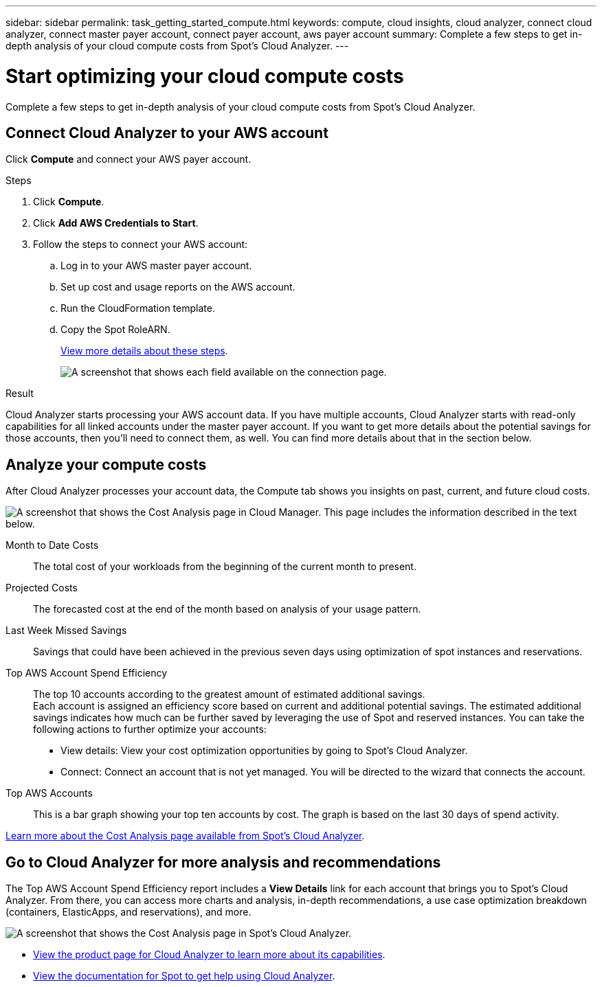 ---
sidebar: sidebar
permalink: task_getting_started_compute.html
keywords: compute, cloud insights, cloud analyzer, connect cloud analyzer, connect master payer account, connect payer account, aws payer account
summary: Complete a few steps to get in-depth analysis of your cloud compute costs from Spot's Cloud Analyzer.
---

= Start optimizing your cloud compute costs
:hardbreaks:
:nofooter:
:icons: font
:linkattrs:
:imagesdir: ./media/

[.lead]
Complete a few steps to get in-depth analysis of your cloud compute costs from Spot's Cloud Analyzer.

== Connect Cloud Analyzer to your AWS account

Click *Compute* and connect your AWS payer account.

.Steps

. Click *Compute*.

. Click *Add AWS Credentials to Start*.

. Follow the steps to connect your AWS account:
.. Log in to your AWS master payer account.
.. Set up cost and usage reports on the AWS account.
.. Run the CloudFormation template.
.. Copy the Spot RoleARN.
+
https://help.spot.io/cloud-analyzer/connect-your-aws-account-2/[View more details about these steps^].
+
image:screenshot_compute_add_account.gif[A screenshot that shows each field available on the connection page.]

.Result

Cloud Analyzer starts processing your AWS account data. If you have multiple accounts, Cloud Analyzer starts with read-only capabilities for all linked accounts under the master payer account. If you want to get more details about the potential savings for those accounts, then you'll need to connect them, as well. You can find more details about that in the section below.

== Analyze your compute costs

After Cloud Analyzer processes your account data, the Compute tab shows you insights on past, current, and future cloud costs.

image:screenshot_compute_dashboard.gif[A screenshot that shows the Cost Analysis page in Cloud Manager. This page includes the information described in the text below.]

Month to Date Costs:: The total cost of your workloads from the beginning of the current month to present.

Projected Costs:: The forecasted cost at the end of the month based on analysis of your usage pattern.

Last Week Missed Savings:: Savings that could have been achieved in the previous seven days using optimization of spot instances and reservations.

Top AWS Account Spend Efficiency:: The top 10 accounts according to the greatest amount of estimated additional savings.
Each account is assigned an efficiency score based on current and additional potential savings. The estimated additional savings indicates how much can be further saved by leveraging the use of Spot and reserved instances. You can take the following actions to further optimize your accounts:
+
* View details: View your cost optimization opportunities by going to Spot's Cloud Analyzer.
* Connect: Connect an account that is not yet managed. You will be directed to the wizard that connects the account.

Top AWS Accounts:: This is a bar graph showing your top ten accounts by cost. The graph is based on the last 30 days of spend activity.

https://help.spot.io/cloud-analyzer/cost-analysis/[Learn more about the Cost Analysis page available from Spot's Cloud Analyzer^].

== Go to Cloud Analyzer for more analysis and recommendations

The Top AWS Account Spend Efficiency report includes a *View Details* link for each account that brings you to Spot's Cloud Analyzer. From there, you can access more charts and analysis, in-depth recommendations, a use case optimization breakdown (containers, ElasticApps, and reservations), and more.

image:screenshot_compute_dashboard_spot.gif[A screenshot that shows the Cost Analysis page in Spot's Cloud Analyzer.]

* https://spot.io/products/cloud-analyzer/[View the product page for Cloud Analyzer to learn more about its capabilities^].
* https://help.spot.io/cloud-analyzer/[View the documentation for Spot to get help using Cloud Analyzer^].
